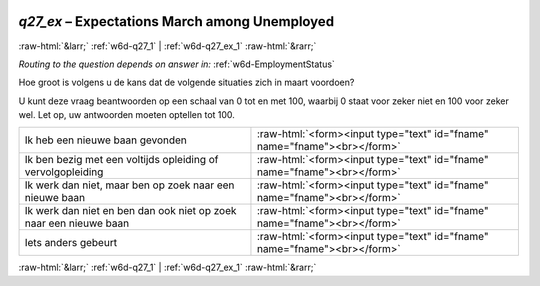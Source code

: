 .. _w6d-q27_ex: 

 
 .. role:: raw-html(raw) 
        :format: html 
 
`q27_ex` – Expectations March among Unemployed
======================================================= 


:raw-html:`&larr;` :ref:`w6d-q27_1` | :ref:`w6d-q27_ex_1` :raw-html:`&rarr;` 
 
*Routing to the question depends on answer in:* :ref:`w6d-EmploymentStatus` 

Hoe groot is volgens u de kans dat de volgende situaties zich in maart voordoen?

U kunt deze vraag beantwoorden op een schaal van 0 tot en met 100, waarbij 0 staat voor zeker niet en 100 voor zeker wel. Let op, uw antwoorden moeten optellen tot 100.
 
.. csv-table:: 
   :delim: | 
 
           Ik heb een nieuwe baan gevonden | :raw-html:`<form><input type="text" id="fname" name="fname"><br></form>` 
           Ik ben bezig met een voltijds opleiding of vervolgopleiding | :raw-html:`<form><input type="text" id="fname" name="fname"><br></form>` 
           Ik werk dan niet, maar ben op zoek naar een nieuwe baan | :raw-html:`<form><input type="text" id="fname" name="fname"><br></form>` 
           Ik werk dan niet en ben dan ook niet op zoek naar een nieuwe baan | :raw-html:`<form><input type="text" id="fname" name="fname"><br></form>` 
           Iets anders gebeurt | :raw-html:`<form><input type="text" id="fname" name="fname"><br></form>` 

.. image:: ../_screenshots/w6-q27_ex.png 


:raw-html:`&larr;` :ref:`w6d-q27_1` | :ref:`w6d-q27_ex_1` :raw-html:`&rarr;` 
 
